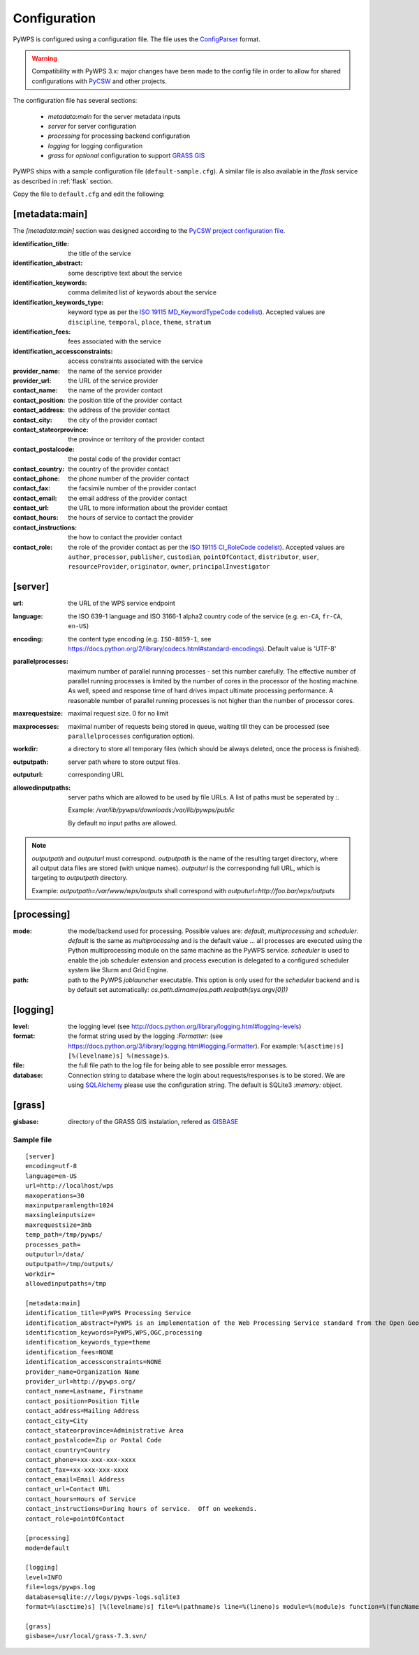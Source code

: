 .. _configuration:

Configuration
=============

PyWPS is configured using a configuration file. The file uses the
`ConfigParser <https://wiki.python.org/moin/ConfigParserExamples>`_ format.

.. versionadded:: 4.0.0
.. warning:: Compatibility with PyWPS 3.x: major changes have been made
  to the config file in order to allow for shared configurations with `PyCSW
  <http://pycsw.org/>`_ and other projects.

The configuration file has several sections:

    * `metadata:main` for the server metadata inputs
    * `server` for server configuration
    * `processing` for processing backend configuration
    * `logging` for logging configuration
    * `grass` for *optional* configuration to support `GRASS GIS
      <http://grass.osgeo.org>`_

PyWPS ships with a sample configuration file (``default-sample.cfg``).
A similar file is also available in the `flask` service as
described in :ref:`flask` section.

Copy the file to ``default.cfg`` and edit the following:

[metadata:main]
---------------

The `[metadata:main]` section was designed according to the `PyCSW project
configuration file <http://docs.pycsw.org/en/latest/configuration.html>`_.

:identification_title:
    the title of the service
:identification_abstract:
    some descriptive text about the service
:identification_keywords:
    comma delimited list of keywords about the service
:identification_keywords_type:
    keyword type as per the `ISO 19115 MD_KeywordTypeCode codelist
    <http://www.isotc211.org/2005/resources/Codelist/gmxCodelists.xml#MD_KeywordTypeCode>`_).
    Accepted values are ``discipline``, ``temporal``, ``place``, ``theme``,
    ``stratum``
:identification_fees:
    fees associated with the service
:identification_accessconstraints:
    access constraints associated with the service
:provider_name:
    the name of the service provider
:provider_url:
    the URL of the service provider
:contact_name:
    the name of the provider contact
:contact_position:
    the position title of the provider contact
:contact_address:
    the address of the provider contact
:contact_city:
    the city of the provider contact
:contact_stateorprovince:
    the province or territory of the provider contact
:contact_postalcode:
    the postal code of the provider contact
:contact_country:
    the country of the provider contact
:contact_phone:
    the phone number of the provider contact
:contact_fax:
    the facsimile number of the provider contact
:contact_email:
    the email address of the provider contact
:contact_url:
    the URL to more information about the provider contact
:contact_hours:
    the hours of service to contact the provider
:contact_instructions:
    the how to contact the provider contact
:contact_role:
    the role of the provider contact as per the `ISO 19115 CI_RoleCode codelist
    <http://www.isotc211.org/2005/resources/Codelist/gmxCodelists.xml#CI_RoleCode>`_).
    Accepted values are ``author``, ``processor``, ``publisher``, ``custodian``,
    ``pointOfContact``, ``distributor``, ``user``, ``resourceProvider``,
    ``originator``, ``owner``, ``principalInvestigator``

[server]
--------

:url:
    the URL of the WPS service endpoint

:language:
    the ISO 639-1 language and ISO 3166-1 alpha2 country code of the service
    (e.g. ``en-CA``, ``fr-CA``, ``en-US``)

:encoding:
    the content type encoding (e.g. ``ISO-8859-1``, see
    https://docs.python.org/2/library/codecs.html#standard-encodings).  Default
    value is 'UTF-8'

:parallelprocesses:
    maximum number of parallel running processes - set this number carefully.
    The effective number of parallel running processes is limited by the number
    of cores  in the processor of the hosting machine. As well, speed and
    response time of hard drives impact ultimate processing performance. A
    reasonable number of parallel running processes is not higher than the
    number of processor cores.

:maxrequestsize:
    maximal request size. 0 for no limit

:maxprocesses:
    maximal number of requests being stored in queue, waiting till they can be
    processed (see ``parallelprocesses`` configuration option).

:workdir:
    a directory to store all temporary files (which should be always deleted,
    once the process is finished).

:outputpath:
    server path where to store output files.

:outputurl:
    corresponding URL
    
:allowedinputpaths:
     server paths which are allowed to be used by file URLs. A list of paths
     must be seperated by `:`.

     Example: `/var/lib/pywps/downloads:/var/lib/pywps/public`

     By default no input paths are allowed.

.. note:: `outputpath` and `outputurl` must correspond. `outputpath` is the name
        of the resulting target directory, where all output data files are
        stored (with unique names). `outputurl` is the corresponding full URL,
        which is targeting to `outputpath` directory.

        Example: `outputpath=/var/www/wps/outputs` shall correspond with
        `outputurl=http://foo.bar/wps/outputs`



[processing]
------------

:mode:
    the mode/backend used for processing. Possible values are:
    `default`, `multiprocessing` and `scheduler`. `default` is the same as
    `multiprocessing` and is the default value ... all processes are executed
    using the Python multiprocessing module on the same machine as the PyWPS
    service. `scheduler` is used to enable the job scheduler extension and
    process execution is delegated to a configured scheduler system like Slurm
    and Grid Engine.

:path:
    path to the PyWPS `joblauncher` executable. This option is only used for
    the `scheduler` backend and is by default set automatically:
    `os.path.dirname(os.path.realpath(sys.argv[0]))`

[logging]
---------

:level:
    the logging level (see
    http://docs.python.org/library/logging.html#logging-levels)

:format:
    the format string used by the logging `:Formatter:` (see
    https://docs.python.org/3/library/logging.html#logging.Formatter).
    For example: ``%(asctime)s] [%(levelname)s] %(message)s``.

:file:
    the full file path to the log file for being able to see possible error
    messages.

:database:
    Connection string to database where the login about requests/responses is to be stored. We are using `SQLAlchemy <http://docs.sqlalchemy.org/en/latest/core/engines.html#database-urls>`_
    please use the configuration string. The default is SQLite3 `:memory:` object.


[grass]
-------

:gisbase:
  directory of the GRASS GIS instalation, refered as `GISBASE
  <https://grass.osgeo.org/grass73/manuals/variables.html>`_

-----------
Sample file
-----------
::

  [server]
  encoding=utf-8
  language=en-US
  url=http://localhost/wps
  maxoperations=30
  maxinputparamlength=1024
  maxsingleinputsize=
  maxrequestsize=3mb
  temp_path=/tmp/pywps/
  processes_path=
  outputurl=/data/
  outputpath=/tmp/outputs/
  workdir=
  allowedinputpaths=/tmp

  [metadata:main]
  identification_title=PyWPS Processing Service
  identification_abstract=PyWPS is an implementation of the Web Processing Service standard from the Open Geospatial Consortium. PyWPS is written in Python.
  identification_keywords=PyWPS,WPS,OGC,processing
  identification_keywords_type=theme
  identification_fees=NONE
  identification_accessconstraints=NONE
  provider_name=Organization Name
  provider_url=http://pywps.org/
  contact_name=Lastname, Firstname
  contact_position=Position Title
  contact_address=Mailing Address
  contact_city=City
  contact_stateorprovince=Administrative Area
  contact_postalcode=Zip or Postal Code
  contact_country=Country
  contact_phone=+xx-xxx-xxx-xxxx
  contact_fax=+xx-xxx-xxx-xxxx
  contact_email=Email Address
  contact_url=Contact URL
  contact_hours=Hours of Service
  contact_instructions=During hours of service.  Off on weekends.
  contact_role=pointOfContact

  [processing]
  mode=default

  [logging]
  level=INFO
  file=logs/pywps.log
  database=sqlite:///logs/pywps-logs.sqlite3
  format=%(asctime)s] [%(levelname)s] file=%(pathname)s line=%(lineno)s module=%(module)s function=%(funcName)s %(message)s

  [grass]
  gisbase=/usr/local/grass-7.3.svn/
